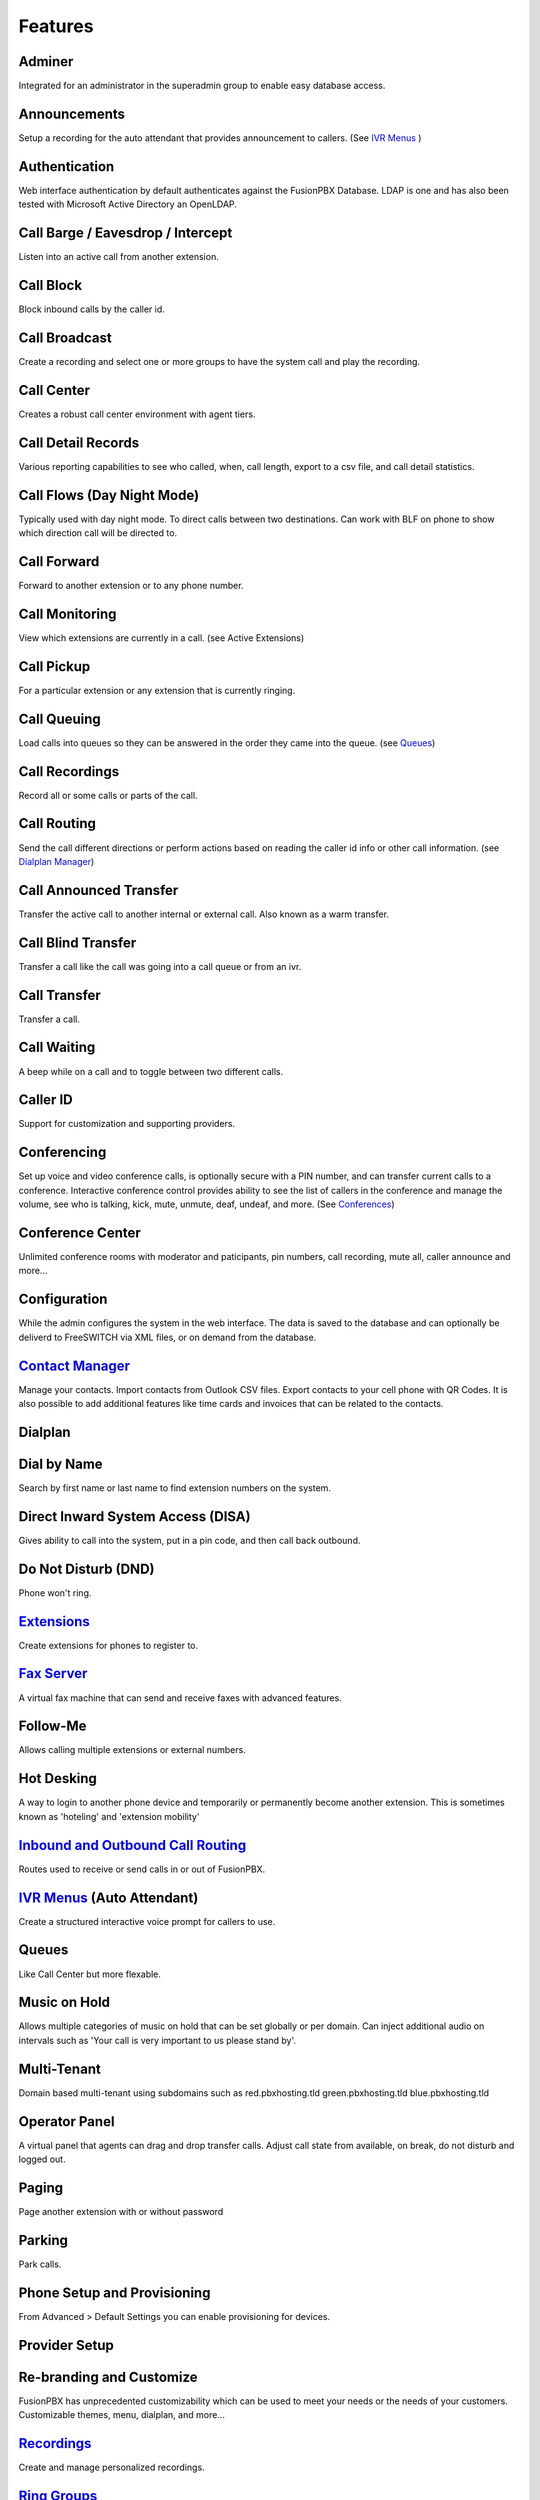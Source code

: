 **********
Features
**********

Adminer
---------

Integrated for an administrator in the superadmin group to enable easy database access.

Announcements
---------------

Setup a recording for the auto attendant that provides announcement to callers. (See `IVR Menus`_ )

Authentication
----------------

Web interface authentication by default authenticates against the FusionPBX Database. LDAP is one and has also been tested with Microsoft Active Directory an OpenLDAP.

Call Barge / Eavesdrop / Intercept
-----------------------------------

Listen into an active call from another extension.

Call Block
---------------

Block inbound calls by the caller id.

Call Broadcast
-------------------

Create a recording and select one or more groups to have the system call and play the recording.

Call Center
------------

Creates a robust call center environment with agent tiers.

Call Detail Records
------------------------

Various reporting capabilities to see who called, when, call length, export to a csv file, and call detail statistics.

Call Flows (Day Night Mode)
--------------------------------

Typically used with day night mode. To direct calls between two destinations. Can work with BLF on phone to show which direction call will be directed to.

Call Forward
-----------------

Forward to another extension or to any phone number.

Call Monitoring
-----------------

View which extensions are currently in a call. (see Active Extensions)

Call Pickup
-------------

For a particular extension or any extension that is currently ringing.

Call Queuing
--------------

Load calls into queues so they can be answered in the order they came into the queue. (see `Queues`_)

Call Recordings
-----------------

Record all or some calls or parts of the call.

Call Routing
--------------

Send the call different directions or perform actions based on reading the caller id info or other call information. (see `Dialplan Manager`_)

Call Announced Transfer
--------------------------------

Transfer the active call to another internal or external call.  Also known as a warm transfer.

Call Blind Transfer
---------------------------

Transfer a call like the call was going into a call queue or from an ivr.

Call Transfer
----------------------

Transfer a call.

Call Waiting
---------------------

A beep while on a call and to toggle between two different calls.

Caller ID
------------------

Support for customization and supporting providers.

Conferencing
---------------------

Set up voice and video conference calls, is optionally secure with a PIN number, and can transfer current calls to a conference.  Interactive conference control provides ability to see the list of callers in the conference and manage the volume, see who is talking, kick, mute, unmute, deaf, undeaf, and more. (See `Conferences`_)

Conference Center
-------------------------

Unlimited conference rooms with moderator and paticipants, pin numbers, call recording, mute all, caller announce and more...

Configuration
---------------------

While the admin configures the system in the web interface. The data is saved to the database and can optionally be deliverd to FreeSWITCH via XML files, or on demand from the database.

`Contact Manager`_
--------------------------

Manage your contacts. Import contacts from Outlook CSV files. Export contacts to your cell phone with QR Codes. It is also possible to add additional features like time cards and invoices that can be related to the contacts.

Dialplan
-----------

Dial by Name
--------------------

Search by first name or last name to find extension numbers on the system.

Direct Inward System Access (DISA)
-------------------------------------------

Gives ability to call into the system, put in a pin code, and then call back outbound.

Do Not Disturb (DND)
----------------------

Phone won't ring.

`Extensions`_
-----------

Create extensions for phones to register to.

`Fax Server`_
----------------

A virtual fax machine that can send and receive faxes with advanced features.

Follow-Me
------------

Allows calling multiple extensions or external numbers.

Hot Desking
------------

A way to login to another phone device and temporarily or permanently become another extension. This is sometimes known as 'hoteling' and 'extension mobility'


`Inbound and Outbound Call Routing`_
----------------------------------

Routes used to receive or send calls in or out of FusionPBX.

`IVR Menus`_ (Auto Attendant)
------------------------------

Create a structured interactive voice prompt for callers to use.

Queues
--------

Like Call Center but more flexable.

Music on Hold
--------------

Allows multiple categories of music on hold that can be set globally or per domain. Can inject additional audio on intervals such as 'Your call is very important to us please stand by'.

Multi-Tenant
--------------------------------------------

Domain based multi-tenant using subdomains such as red.pbxhosting.tld green.pbxhosting.tld blue.pbxhosting.tld

Operator Panel
---------------

A virtual panel that agents can drag and drop transfer calls. Adjust call state from available, on break, do not disturb and logged out. 

Paging
--------

Page another extension with or without password

Parking
---------

Park calls.

Phone Setup and Provisioning
------------------------------

From Advanced > Default Settings you can enable provisioning for devices.

Provider Setup
----------------

Re-branding and Customize
--------------------------

FusionPBX has unprecedented customizability which can be used to meet your needs or the needs of your customers. Customizable themes, menu, dialplan, and more...

`Recordings`_
----------------

Create and manage personalized recordings.

`Ring Groups`_
-------------------

Make one extension ring several extensions.

`Time Conditions`_
--------------------

A extension that can be timed to route calls.

User and Group Management
--------------------------

Edit, change or add users of all permission levels.

Voicemail
-----------

Has ability to copy voicemails for other voicemail boxes when receiving a voicemail. Additional features include voicemail to email and voicemail IVR.

Voicemail to Email
-------------------

Have voicemails sent to email.

WebRTC
-------

Make and receive video calls with a web browser.


.. _IVR Menus: http://docs.fusionpbx.com/en/latest/applications/ivr.html
.. _Inbound and Outbound Call Routing: http://docs.fusionpbx.com/en/latest/gateway_inbound_outbound/gateway.html
.. _Call Broadcast: http://docs.fusionpbx.com/en/latest
.. _Extensions: http://docs.fusionpbx.com/en/latest/extensions_ivr/extensions.html
.. _Call Block: http://docs.fusionpbx.com/en/latest
.. _Call Detail Records: http://docs.fusionpbx.com/en/latest
.. _Call Forward: http://docs.fusionpbx.com/en/latest
.. _Call Flows: http://docs.fusionpbx.com/en/latest
.. _Contact Manager: http://docs.fusionpbx.com/en/latest
.. _Dialplan Manager: http://docs.fusionpbx.com/en/latest/manual/dialplan.html?#dialplan-manager
.. _Active Extensions: http://docs.fusionpbx.com/en/latest
.. _Queues: http://docs.fusionpbx.com/en/latest
.. _Recordings: http://docs.fusionpbx.com/en/latest/applications/recordings.html
.. _Active Calls: http://docs.fusionpbx.com/en/latest
.. _Conferences: http://docs.fusionpbx.com/en/latest
.. _Fax Server: http://docs.fusionpbx.com/en/latest/applications/fax_server.html
.. _Time Conditions: http://docs.fusionpbx.com/en/latest/applications/time_conditions.html
.. _Ring Groups: http://docs.fusionpbx.com/en/latest/applications/ring_groups.html
.. _Recordings: http://docs.fusionpbx.com/en/latest/applications/recordings.html
.. _and lots more...: http://docs.fusionpbx.com/en/latest/features/features.html
